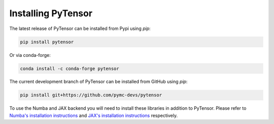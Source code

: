 .. _install:

Installing PyTensor
===================

The latest release of PyTensor can be installed from Pypi using `pip`:

.. code-block:: bash

    pip install pytensor


Or via conda-forge:

.. code-block:: bash

    conda install -c conda-forge pytensor


The current development branch of PyTensor can be installed from GitHub using `pip`:


.. code-block:: bash

    pip install git+https://github.com/pymc-devs/pytensor


To use the Numba and JAX backend you will need to install these libraries in addition to PyTensor. Please refer to `Numba's installation instructions <https://numba.readthedocs.io/en/stable/user/installing.html>`__ and `JAX's installation instructions  <https://github.com/google/jax#installation>`__ respectively.
